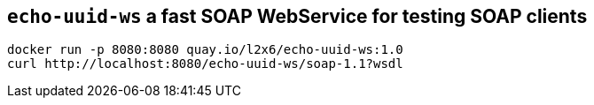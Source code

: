 == `echo-uuid-ws` a fast SOAP WebService for testing SOAP clients

[source,shell]
----
docker run -p 8080:8080 quay.io/l2x6/echo-uuid-ws:1.0
curl http://localhost:8080/echo-uuid-ws/soap-1.1?wsdl
----
